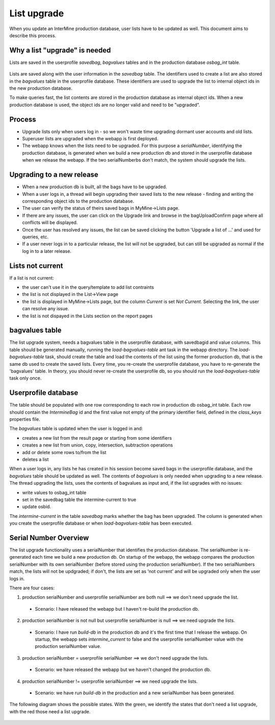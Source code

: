 List upgrade
================================

When you update an InterMine production database, user lists have to be updated as well. This document aims to describe this process.

Why a list "upgrade" is needed
-----------------------------------------------

Lists are saved in the userprofile `savedbag`, `bagvalues` tables and in the production database `osbag_int` table.

.. figure::  ../../imgs/list_psql.png
   :align:   center

Lists are saved along with the user information in the `savedbag` table. The identifiers used to create a list are also stored in the `bagvalues` table in the userprofile database. These identifiers are used to upgrade the list to internal object ids in the new production database. 

To make queries fast, the list contents are stored in the production database as internal object ids. When a new production database is used, the object ids are no longer valid and need to be "upgraded". 

Process
-----------------------------------------------

* Upgrade lists only when users log in - so we won't waste time upgrading dormant user accounts and old lists.
* Superuser lists are upgraded when the webapp is first deployed.
* The webapp knows when the lists need to be upgraded. For this purpose a `serialNumber`, identifying the production database, is generated when we build a new production db and stored in the userprofile database when we release the webapp. If the two serialNumberbs don't match, the system should upgrade the lists. 

Upgrading to a new release
-----------------------------------------------

* When a new production db is built, all the bags have to be upgraded.
* When a user logs in, a thread will begin upgrading their saved lists to the new release - finding and writing the corresponding object ids to the production database.
* The user can verify the status of theirs saved bags in MyMine->Lists page.
* If there are any issues, the user can click on the Upgrade link and browse in the bagUploadConfirm page where all conflicts will be displayed.
* Once the user has resolved any issues, the list can be saved clicking the button 'Upgrade a list of ...' and used for queries, etc.
* If a user never logs in to a particular release, the list will not be upgraded, but can still be upgraded as normal if the log in to a later release.

.. figure::  ../../imgs/ListUpgrade.png
   :align:   center

Lists not current
-----------------------------------------------

If a list is not current:

* the user can't use it in the query/template to add list contraints
* the list is not displayed in the List->View page
* the list is displayed in MyMine->Lists page, but the column `Current` is set `Not Current`. Selecting the link, the user can resolve any issue.
* the list is not dispayed in the Lists section on the report pages 

bagvalues table
-----------------

The list upgrade system, needs a bagvalues table in the userprofile database, with savedbagid and value columns. This table should be generated manually, running the `load-bagvalues-table` ant task in the webapp directory. The `load-bagvalues-table` task, should create the table and load the contents of the list using the former production db, that is the same db used to create the saved lists. Every time, you re-create the userprofile database, you have to re-generate the 'bagvalues' table. In theory, you should never re-create the userprofile db, so you should run the `load-bagvalues-table` task only once.

Userprofile database
-----------------------------------------------

The table should be populated with one row corresponding to each row in production db osbag_int table. Each row should contain the `IntermineBag` id and the first value not empty of the primary identifier field, defined in the `class_keys` properties file.

The `bagvalues` table is updated when the user is logged in and:

* creates a new list from the result page or starting from some identifiers
* creates a new list from union, copy, intersection, subtraction operations
* add or delete some rows to/from the list
* deletes a list 

When a user logs in, any lists he has created in his session become saved bags in the userprofile database, and the `bagvalues` table should be updated as well. The contents of `bagvalues` is only needed when upgrading to a new release. The thread upgrading the lists, uses the contents of bagvalues as input and, if the list upgrades with no issues:

* write values to osbag_int table
* set in the savedbag table the intermine-current to true
* update osbid.

The `intermine-current` in the table `savedbag` marks whether the bag has been upgraded. The column is generated when you create the userprofile database or when `load-bagvalues-table` has been executed. 

Serial Number Overview
-----------------------------------------------

The list upgrade functionality uses a serialNumber that identifies the production database. The serialNumber is re-generated each time we build a new production db. On startup of the webapp, the webapp compares the production serialNumber with its own serialNumber (before stored using the production serialNumber). If the two serialNumbers match, the lists will not be updgraded; if don't, the lists are set as 'not current' and will be upgraded only when the user logs in.

There are four cases:

1. production serialNumber and userprofile serialNumber are both null ==> we don't need upgrade the list.
 * Scenario: I have released the webapp but I haven't re-build the production db.
2. production serialNumber is not null but userprofile serialNumber is null ==> we need upgrade the lists.
 * Scenario: I have run `build-db` in the production db and it's the first time that I release the webapp. On startup, the webapp sets `intermine_current` to false and the userprofile serialNumber value with the production serialNumber value.
3. production serialNumber = userprofile serialNumber ==> we don't need upgrade the lists.
 * Scenario: we have released the webapp but we haven't changed the production db.
4. production serialNumber != userprofile serialNumber ==> we need upgrade the lists.
 * Scenario: we have run `build-db` in the production and a new serialNumber has been generated.

The following diagram shows the possible states. With the green, we identify the states that don't need a list upgrade, with the red those need a list upgrade.

.. figure::  ../../imgs/SerialNumber.png
   :align:   center

.. index:: list upgrade

